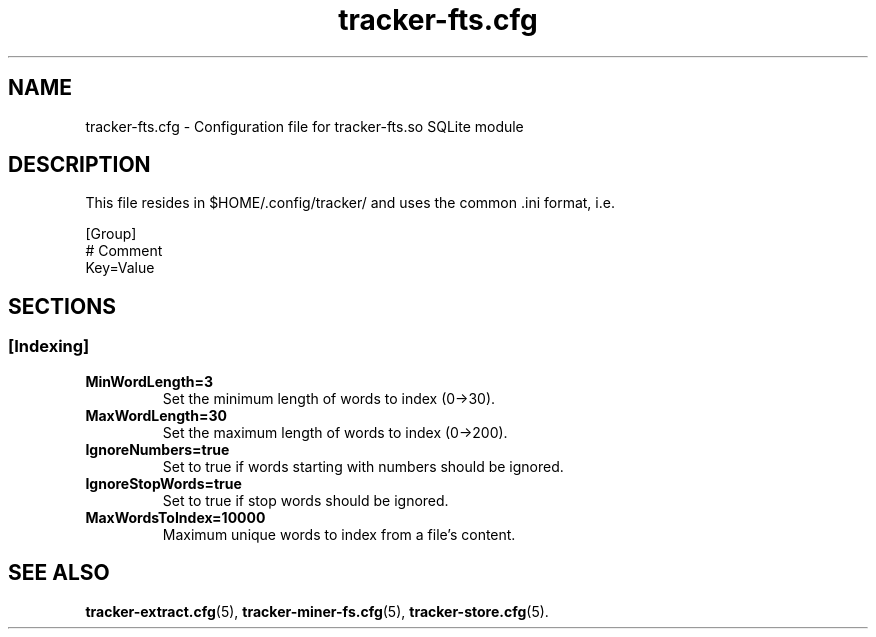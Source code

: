 .TH tracker-fts.cfg 5 "September 2009" GNU "Configuration Files"

.SH NAME
tracker-fts.cfg \- Configuration file for tracker-fts.so SQLite module

.SH DESCRIPTION
This file resides in $HOME/.config/tracker/ and uses the common .ini format, i.e.

.PP
  [Group]
  # Comment
  Key=Value

.SH SECTIONS

.SS [Indexing]
.TP
.B MinWordLength=3
Set the minimum length of words to index (0->30).

.TP
.B MaxWordLength=30
Set the maximum length of words to index (0->200).

.TP
.B IgnoreNumbers=true
Set to true if words starting with numbers should be ignored.

.TP
.B IgnoreStopWords=true
Set to true if stop words should be ignored.

.TP
.B MaxWordsToIndex=10000
Maximum unique words to index from a file's content.

.SH SEE ALSO
.BR tracker-extract.cfg (5),
.BR tracker-miner-fs.cfg (5),
.BR tracker-store.cfg (5).